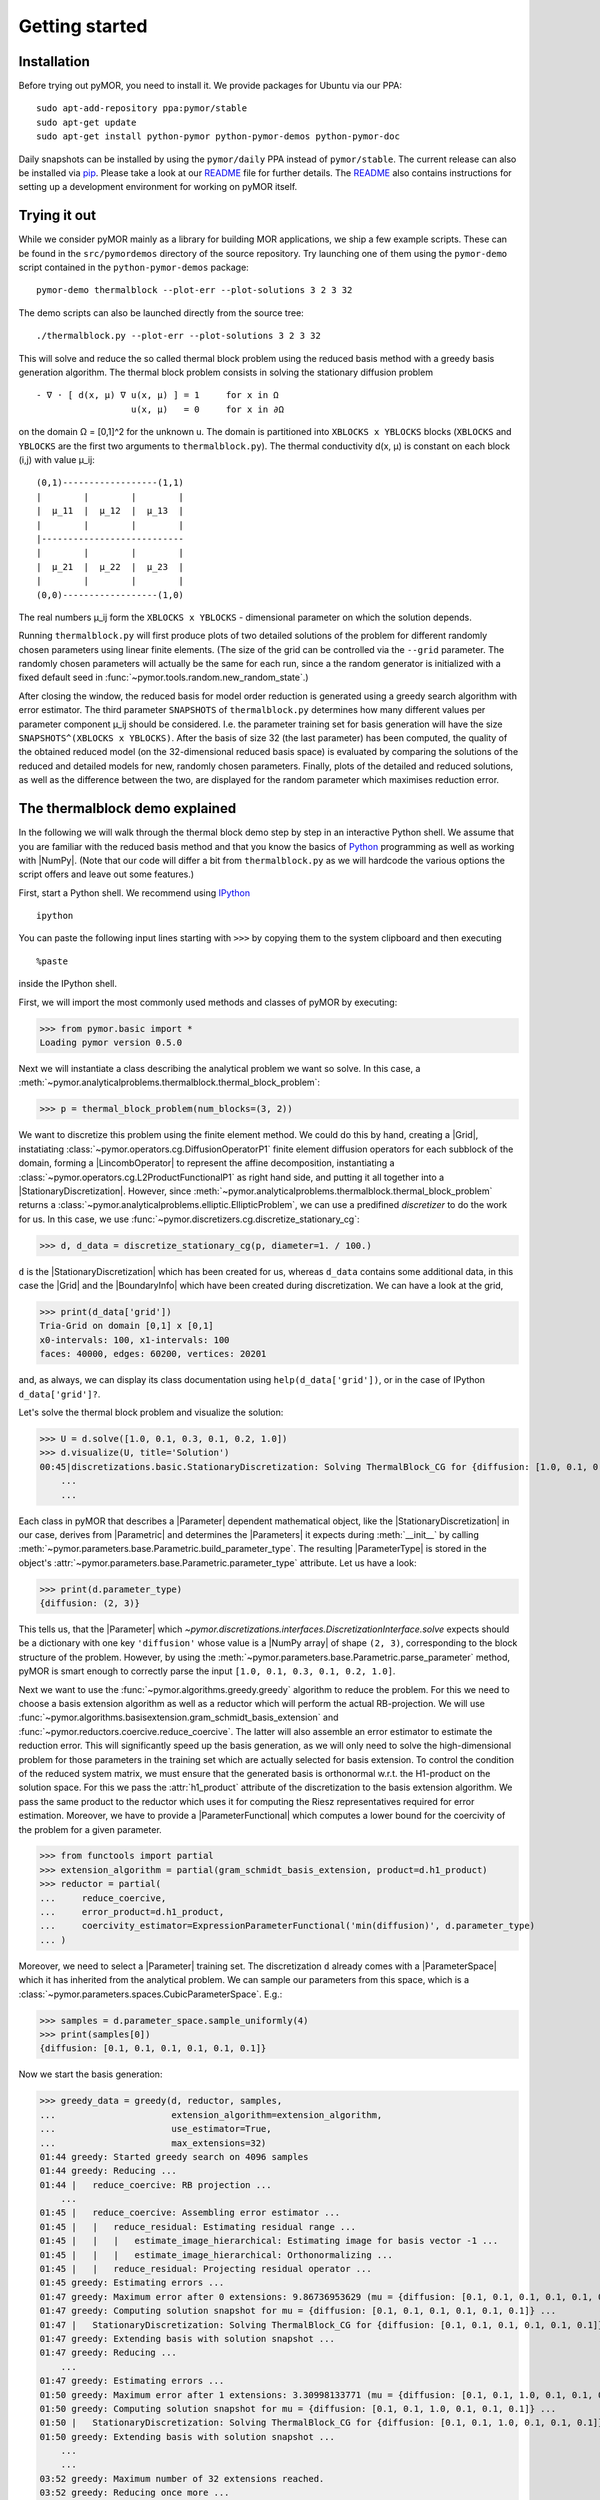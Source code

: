 .. _getting_started:

***************
Getting started
***************

Installation
------------

Before trying out pyMOR, you need to install it. We provide packages for Ubuntu
via our PPA::

        sudo apt-add-repository ppa:pymor/stable
        sudo apt-get update
        sudo apt-get install python-pymor python-pymor-demos python-pymor-doc

Daily snapshots can be installed by using the ``pymor/daily`` PPA instead of
``pymor/stable``. The current release can also be installed via
`pip <http://pip-installer.org>`_. Please take a look at our
`README <https://github.com/pymor/pymor#installation-via-pip>`_ file for
further details. The
`README <https://github.com/pymor/pymor#setting-up-an-environment-for-pymor-development>`_
also contains instructions for setting up a development environment for working
on pyMOR itself.


Trying it out
-------------

While we consider pyMOR mainly as a library for building MOR applications, we
ship a few example scripts. These can be found in the ``src/pymordemos``
directory of the source repository.  Try launching one of
them using the ``pymor-demo`` script contained in the ``python-pymor-demos``
package::

    pymor-demo thermalblock --plot-err --plot-solutions 3 2 3 32

The demo scripts can also be launched directly from the source tree::

    ./thermalblock.py --plot-err --plot-solutions 3 2 3 32

This will solve and reduce the so called thermal block problem using
the reduced basis method with a greedy basis generation algorithm.
The thermal block problem consists in solving the stationary diffusion
problem ::

    - ∇ ⋅ [ d(x, μ) ∇ u(x, μ) ] = 1     for x in Ω
                      u(x, μ)   = 0     for x in ∂Ω

on the domain Ω = [0,1]^2 for the unknown u. The domain is partitioned into
``XBLOCKS x YBLOCKS`` blocks (``XBLOCKS`` and ``YBLOCKS`` are the first 
two arguments to ``thermalblock.py``). The thermal conductivity d(x, μ)
is constant on each block (i,j) with value μ_ij: ::

    (0,1)------------------(1,1)
    |        |        |        |
    |  μ_11  |  μ_12  |  μ_13  |
    |        |        |        |
    |---------------------------
    |        |        |        |
    |  μ_21  |  μ_22  |  μ_23  |
    |        |        |        |
    (0,0)------------------(1,0)

The real numbers μ_ij form the ``XBLOCKS x YBLOCKS`` - dimensional parameter
on which the solution depends.

Running ``thermalblock.py`` will first produce plots of two detailed
solutions of the problem for different randomly chosen parameters
using linear finite elements. (The size of the grid can be controlled
via the ``--grid`` parameter. The randomly chosen parameters will
actually be the same for each run, since a the random generator
is initialized with a fixed default seed in
:func:`~pymor.tools.random.new_random_state`.)

After closing the window, the reduced basis for model order reduction
is generated using a greedy search algorithm with error estimator.
The third parameter ``SNAPSHOTS`` of ``thermalblock.py`` determines how many
different values per parameter component μ_ij should be considered.
I.e. the parameter training set for basis generation will have the
size ``SNAPSHOTS^(XBLOCKS x YBLOCKS)``. After the basis of size 32 (the
last parameter) has been computed, the quality of the obtained reduced model
(on the 32-dimensional reduced basis space) is evaluated by comparing the
solutions of the reduced and detailed models for new, randomly chosen
parameters. Finally, plots of the detailed and reduced solutions, as well
as the difference between the two, are displayed for the random parameter
which maximises reduction error.


The thermalblock demo explained
-------------------------------

In the following we will walk through the thermal block demo step by
step in an interactive Python shell. We assume that you are familiar
with the reduced basis method and that you know the basics of
`Python <http://www.python.org>`_ programming as well as working
with |NumPy|. (Note that our code will differ a bit from
``thermalblock.py`` as we will hardcode the various options the script
offers and leave out some features.)

First, start a Python shell. We recommend using
`IPython <http://ipython.org>`_ ::

    ipython

You can paste the following input lines starting with ``>>>`` by copying
them to the system clipboard and then executing ::

    %paste

inside the IPython shell.

First, we will import the most commonly used methods and classes of pyMOR
by executing:

>>> from pymor.basic import *
Loading pymor version 0.5.0

Next we will instantiate a class describing the analytical problem
we want so solve. In this case, a 
:meth:`~pymor.analyticalproblems.thermalblock.thermal_block_problem`:

>>> p = thermal_block_problem(num_blocks=(3, 2))

We want to discretize this problem using the finite element method.
We could do this by hand, creating a |Grid|, instatiating
:class:`~pymor.operators.cg.DiffusionOperatorP1` finite element diffusion
operators for each subblock of the domain, forming a |LincombOperator|
to represent the affine decomposition, instantiating a
:class:`~pymor.operators.cg.L2ProductFunctionalP1` as right hand side, and
putting it all together into a |StationaryDiscretization|. However, since
:meth:`~pymor.analyticalproblems.thermalblock.thermal_block_problem` returns
a :class:`~pymor.analyticalproblems.elliptic.EllipticProblem`, we can use
a predifined *discretizer* to do the work for us. In this case, we use
:func:`~pymor.discretizers.cg.discretize_stationary_cg`:

>>> d, d_data = discretize_stationary_cg(p, diameter=1. / 100.)

``d`` is the |StationaryDiscretization| which has been created for us,
whereas ``d_data`` contains some additional data, in this case the |Grid|
and the |BoundaryInfo| which have been created during discretization. We
can have a look at the grid,

>>> print(d_data['grid'])
Tria-Grid on domain [0,1] x [0,1]
x0-intervals: 100, x1-intervals: 100
faces: 40000, edges: 60200, vertices: 20201

and, as always, we can display its class documentation using
``help(d_data['grid'])``, or in the case of IPython
``d_data['grid']?``.

Let's solve the thermal block problem and visualize the solution:

>>> U = d.solve([1.0, 0.1, 0.3, 0.1, 0.2, 1.0])
>>> d.visualize(U, title='Solution')
00:45|discretizations.basic.StationaryDiscretization: Solving ThermalBlock_CG for {diffusion: [1.0, 0.1, 0.3, 0.1, 0.2, 1.0]} ...
    ...
    ...

Each class in pyMOR that describes a |Parameter| dependent mathematical
object, like the |StationaryDiscretization| in our case, derives from
|Parametric| and determines the |Parameters| it expects during :meth:`__init__`
by calling :meth:`~pymor.parameters.base.Parametric.build_parameter_type`.
The resulting |ParameterType| is stored in the object's
:attr:`~pymor.parameters.base.Parametric.parameter_type` attribute. Let us
have a look:

>>> print(d.parameter_type)
{diffusion: (2, 3)}

This tells us, that the |Parameter| which
`~pymor.discretizations.interfaces.DiscretizationInterface.solve` expects
should be a dictionary with one key ``'diffusion'`` whose value is a
|NumPy array| of shape ``(2, 3)``, corresponding to the block structure of
the problem. However, by using the 
:meth:`~pymor.parameters.base.Parametric.parse_parameter` method, pyMOR is
smart enough to correctly parse the input ``[1.0, 0.1, 0.3, 0.1, 0.2, 1.0]``.

Next we want to use the :func:`~pymor.algorithms.greedy.greedy` algorithm
to reduce the problem. For this we need to choose a basis extension algorithm
as well as a reductor which will perform the actual RB-projection. We will
use :func:`~pymor.algorithms.basisextension.gram_schmidt_basis_extension` and
:func:`~pymor.reductors.coercive.reduce_coercive`. The latter
will also assemble an error estimator to estimate the reduction error. This
will significantly speed up the basis generation, as we will only need to
solve the high-dimensional problem for those parameters in the training set
which are actually selected for basis extension. To control the condition of
the reduced system matrix, we must ensure that the generated basis is
orthonormal w.r.t. the H1-product on the solution space. For this we pass
the :attr:`h1_product` attribute of the discretization to the basis extension algorithm.
We pass the same product to the reductor which uses it for computing the
Riesz representatives required for error estimation. Moreover, we have to provide
a |ParameterFunctional| which computes a lower bound for the coercivity of
the problem for a given parameter.

>>> from functools import partial
>>> extension_algorithm = partial(gram_schmidt_basis_extension, product=d.h1_product)
>>> reductor = partial(
...     reduce_coercive,
...     error_product=d.h1_product,
...     coercivity_estimator=ExpressionParameterFunctional('min(diffusion)', d.parameter_type)
... )

Moreover, we need to select a |Parameter| training set. The discretization
``d`` already comes with a |ParameterSpace| which it has inherited from the
analytical problem. We can sample our parameters from this space, which is a
:class:`~pymor.parameters.spaces.CubicParameterSpace`. E.g.:

>>> samples = d.parameter_space.sample_uniformly(4)
>>> print(samples[0])
{diffusion: [0.1, 0.1, 0.1, 0.1, 0.1, 0.1]}

Now we start the basis generation:

>>> greedy_data = greedy(d, reductor, samples,
...                      extension_algorithm=extension_algorithm,
...                      use_estimator=True,
...                      max_extensions=32)
01:44 greedy: Started greedy search on 4096 samples
01:44 greedy: Reducing ...
01:44 |   reduce_coercive: RB projection ...
    ...
01:45 |   reduce_coercive: Assembling error estimator ...
01:45 |   |   reduce_residual: Estimating residual range ...
01:45 |   |   |   estimate_image_hierarchical: Estimating image for basis vector -1 ...
01:45 |   |   |   estimate_image_hierarchical: Orthonormalizing ...
01:45 |   |   reduce_residual: Projecting residual operator ...
01:45 greedy: Estimating errors ...
01:47 greedy: Maximum error after 0 extensions: 9.86736953629 (mu = {diffusion: [0.1, 0.1, 0.1, 0.1, 0.1, 0.1]})
01:47 greedy: Computing solution snapshot for mu = {diffusion: [0.1, 0.1, 0.1, 0.1, 0.1, 0.1]} ...
01:47 |   StationaryDiscretization: Solving ThermalBlock_CG for {diffusion: [0.1, 0.1, 0.1, 0.1, 0.1, 0.1]} ...
01:47 greedy: Extending basis with solution snapshot ...
01:47 greedy: Reducing ...
    ...
01:47 greedy: Estimating errors ...
01:50 greedy: Maximum error after 1 extensions: 3.30998133771 (mu = {diffusion: [0.1, 0.1, 1.0, 0.1, 0.1, 0.1]})
01:50 greedy: Computing solution snapshot for mu = {diffusion: [0.1, 0.1, 1.0, 0.1, 0.1, 0.1]} ...
01:50 |   StationaryDiscretization: Solving ThermalBlock_CG for {diffusion: [0.1, 0.1, 1.0, 0.1, 0.1, 0.1]} ...
01:50 greedy: Extending basis with solution snapshot ...
    ...
    ... 
03:52 greedy: Maximum number of 32 extensions reached.
03:52 greedy: Reducing once more ...
    ...
03:55 greedy: Greedy search took 130.547789097 seconds



The ``max_extensions`` parameter defines how many basis vectors we want to
obtain. ``greedy_data`` is a dictionary containing various data that has
been generated during the run of the algorithm:

>>> print(greedy_data.keys())
['reduction_data', 'reconstructor', 'time', 'basis', 'extensions', 'reduced_discretization', 'max_errs', 'max_err_mus']

The most important items are ``'reduced_discretization'`` and
``'reconstructor'`` which hold the reduced |Discretization| obtained
from applying our reductor with the final reduced basis, as well as a
reconstructor to reconstruct detailed solutions from the reduced solution
vectors. The reduced basis is stored as ``'basis'`` item.

>>> rd = greedy_data['reduced_discretization']
>>> rc = greedy_data['reconstructor']
>>> rb = greedy_data['basis']

All vectors in pyMOR are stored in so called |VectorArrays|. For example
the solution ``U`` computed above is given as a |VectorArray| of length 1.
For the reduced basis we have:

>>> print(type(rb))
<class 'pymor.vectorarrays.numpy.NumpyVectorArray'>
>>> print(len(rb))
32
>>> print(rb.dim)
20201

Let us check if the reduced basis really is orthonormal with respect to
the H1-product. For this we use the :meth:`~pymor.operators.interfaces.OperatorInterface.apply2`
method:

>>> import numpy as np
>>> gram_matrix = d.h1_product.apply2(rb, rb)
>>> print(np.max(np.abs(gram_matrix - np.eye(32))))
1.16563426164e-13

Looks good! We can now solve the reduced model for the same parameter as above.
The result is a vector of coefficients w.r.t. the reduced basis, which is
currently stored in ``rb``. To form the linear combination, we can use the
reconstructor:

>>> u = rd.solve([1.0, 0.1, 0.3, 0.1, 0.2, 1.0])
>>> print(u)
[[  5.79477471e-01   5.91289054e-02   1.89924036e-01   1.89149529e-02
    1.81103127e-01   2.69920752e-02  -1.79611519e-01   7.99676272e-03
    1.54092560e-01   5.76326362e-02   1.97982347e-01  -2.13775254e-02
    3.12892660e-02  -1.27037440e-01  -1.51352508e-02   3.36101087e-02
    2.05779889e-02  -4.96445984e-03   3.21176662e-02  -2.52674851e-02
    2.92150040e-02   3.23570362e-03  -4.14288199e-03   5.48325425e-03
    4.10728945e-03   1.59251955e-03  -9.23470903e-03  -2.57483574e-03
   -2.52451212e-03  -5.08125873e-04   2.71427033e-03   5.83210112e-05]]
>>> U_red = rc.reconstruct(u)
>>> print(U_red.dim)
20201

Finally we compute the reduction error and display the reduced solution along with
the detailed solution and the error:

>>> ERR = U - U_red
>>> print(d.h1_norm(ERR))
[ 0.00944595]
>>> d.visualize((U, U_red, ERR),
...             legend=('Detailed', 'Reduced', 'Error'),
...             separate_colorbars=True)

We can nicely observe that, as expected, the error is maximized along the
jumps of the diffusion coeffient.

Learning more
-------------

As a next step, you should read our :ref:`technical_overview` which discusses the
most important concepts and design decisions behind pyMOR. After that
you should be fit to delve into the reference documentation.

Should you have any problems regarding pyMOR, questions or
`feature requests <https://github.com/pymor/pymor/issues>`_, do not hestitate
to contact us at our
`mailing list <http://listserv.uni-muenster.de/mailman/listinfo/pymor-dev>`_!
